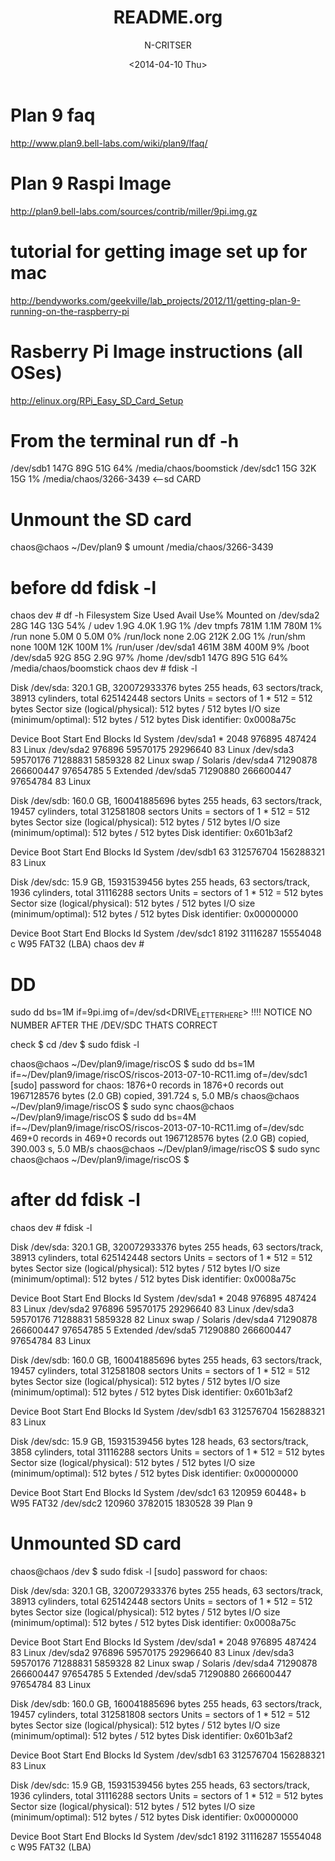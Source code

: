 #+TITLE: README.org
#+AUTHOR: N-CRITSER
#+DATE:<2014-04-10 Thu>


* Plan 9 faq
http://www.plan9.bell-labs.com/wiki/plan9/lfaq/

* Plan 9 Raspi Image
http://plan9.bell-labs.com/sources/contrib/miller/9pi.img.gz

* tutorial for getting image set up for mac
http://bendyworks.com/geekville/lab_projects/2012/11/getting-plan-9-running-on-the-raspberry-pi

* Rasberry Pi Image instructions (all OSes)
http://elinux.org/RPi_Easy_SD_Card_Setup

* From the terminal run df -h
/dev/sdb1       147G   89G   51G  64% /media/chaos/boomstick
/dev/sdc1        15G   32K   15G   1% /media/chaos/3266-3439  <---sd CARD


* Unmount the SD card
chaos@chaos ~/Dev/plan9 $ umount /media/chaos/3266-3439 

* before dd fdisk -l
chaos dev # df -h
Filesystem      Size  Used Avail Use% Mounted on
/dev/sda2        28G   14G   13G  54% /
udev            1.9G  4.0K  1.9G   1% /dev
tmpfs           781M  1.1M  780M   1% /run
none            5.0M     0  5.0M   0% /run/lock
none            2.0G  212K  2.0G   1% /run/shm
none            100M   12K  100M   1% /run/user
/dev/sda1       461M   38M  400M   9% /boot
/dev/sda5        92G   85G  2.9G  97% /home
/dev/sdb1       147G   89G   51G  64% /media/chaos/boomstick
chaos dev # fdisk -l

Disk /dev/sda: 320.1 GB, 320072933376 bytes
255 heads, 63 sectors/track, 38913 cylinders, total 625142448 sectors
Units = sectors of 1 * 512 = 512 bytes
Sector size (logical/physical): 512 bytes / 512 bytes
I/O size (minimum/optimal): 512 bytes / 512 bytes
Disk identifier: 0x0008a75c

   Device Boot      Start         End      Blocks   Id  System
/dev/sda1   *        2048      976895      487424   83  Linux
/dev/sda2          976896    59570175    29296640   83  Linux
/dev/sda3        59570176    71288831     5859328   82  Linux swap / Solaris
/dev/sda4        71290878   266600447    97654785    5  Extended
/dev/sda5        71290880   266600447    97654784   83  Linux

Disk /dev/sdb: 160.0 GB, 160041885696 bytes
255 heads, 63 sectors/track, 19457 cylinders, total 312581808 sectors
Units = sectors of 1 * 512 = 512 bytes
Sector size (logical/physical): 512 bytes / 512 bytes
I/O size (minimum/optimal): 512 bytes / 512 bytes
Disk identifier: 0x601b3af2

   Device Boot      Start         End      Blocks   Id  System
/dev/sdb1              63   312576704   156288321   83  Linux

Disk /dev/sdc: 15.9 GB, 15931539456 bytes
255 heads, 63 sectors/track, 1936 cylinders, total 31116288 sectors
Units = sectors of 1 * 512 = 512 bytes
Sector size (logical/physical): 512 bytes / 512 bytes
I/O size (minimum/optimal): 512 bytes / 512 bytes
Disk identifier: 0x00000000

   Device Boot      Start         End      Blocks   Id  System
/dev/sdc1            8192    31116287    15554048    c  W95 FAT32 (LBA)
chaos dev # 

* DD
sudo dd bs=1M if=9pi.img of=/dev/sd<DRIVE_LETTER_HERE>
!!!! NOTICE NO NUMBER AFTER THE /DEV/SDC THATS CORRECT

check 
$ cd /dev
$ sudo fdisk -l 


chaos@chaos ~/Dev/plan9/image/riscOS $ sudo dd bs=1M if=~/Dev/plan9/image/riscOS/riscos-2013-07-10-RC11.img  of=/dev/sdc1
[sudo] password for chaos: 
1876+0 records in
1876+0 records out
1967128576 bytes (2.0 GB) copied, 391.724 s, 5.0 MB/s
chaos@chaos ~/Dev/plan9/image/riscOS $ sudo sync
chaos@chaos ~/Dev/plan9/image/riscOS $ sudo dd bs=4M if=~/Dev/plan9/image/riscOS/riscos-2013-07-10-RC11.img  of=/dev/sdc
469+0 records in
469+0 records out
1967128576 bytes (2.0 GB) copied, 390.003 s, 5.0 MB/s
chaos@chaos ~/Dev/plan9/image/riscOS $ sudo sync
chaos@chaos ~/Dev/plan9/image/riscOS $ 

* after dd fdisk -l
chaos dev # fdisk -l

Disk /dev/sda: 320.1 GB, 320072933376 bytes
255 heads, 63 sectors/track, 38913 cylinders, total 625142448 sectors
Units = sectors of 1 * 512 = 512 bytes
Sector size (logical/physical): 512 bytes / 512 bytes
I/O size (minimum/optimal): 512 bytes / 512 bytes
Disk identifier: 0x0008a75c

   Device Boot      Start         End      Blocks   Id  System
/dev/sda1   *        2048      976895      487424   83  Linux
/dev/sda2          976896    59570175    29296640   83  Linux
/dev/sda3        59570176    71288831     5859328   82  Linux swap / Solaris
/dev/sda4        71290878   266600447    97654785    5  Extended
/dev/sda5        71290880   266600447    97654784   83  Linux

Disk /dev/sdb: 160.0 GB, 160041885696 bytes
255 heads, 63 sectors/track, 19457 cylinders, total 312581808 sectors
Units = sectors of 1 * 512 = 512 bytes
Sector size (logical/physical): 512 bytes / 512 bytes
I/O size (minimum/optimal): 512 bytes / 512 bytes
Disk identifier: 0x601b3af2

   Device Boot      Start         End      Blocks   Id  System
/dev/sdb1              63   312576704   156288321   83  Linux

Disk /dev/sdc: 15.9 GB, 15931539456 bytes
128 heads, 63 sectors/track, 3858 cylinders, total 31116288 sectors
Units = sectors of 1 * 512 = 512 bytes
Sector size (logical/physical): 512 bytes / 512 bytes
I/O size (minimum/optimal): 512 bytes / 512 bytes
Disk identifier: 0x00000000

   Device Boot      Start         End      Blocks   Id  System
/dev/sdc1              63      120959       60448+   b  W95 FAT32
/dev/sdc2          120960     3782015     1830528   39  Plan 9

* Unmounted SD card 
chaos@chaos /dev $ sudo fdisk -l
[sudo] password for chaos: 

Disk /dev/sda: 320.1 GB, 320072933376 bytes
255 heads, 63 sectors/track, 38913 cylinders, total 625142448 sectors
Units = sectors of 1 * 512 = 512 bytes
Sector size (logical/physical): 512 bytes / 512 bytes
I/O size (minimum/optimal): 512 bytes / 512 bytes
Disk identifier: 0x0008a75c

   Device Boot      Start         End      Blocks   Id  System
/dev/sda1   *        2048      976895      487424   83  Linux
/dev/sda2          976896    59570175    29296640   83  Linux
/dev/sda3        59570176    71288831     5859328   82  Linux swap / Solaris
/dev/sda4        71290878   266600447    97654785    5  Extended
/dev/sda5        71290880   266600447    97654784   83  Linux

Disk /dev/sdb: 160.0 GB, 160041885696 bytes
255 heads, 63 sectors/track, 19457 cylinders, total 312581808 sectors
Units = sectors of 1 * 512 = 512 bytes
Sector size (logical/physical): 512 bytes / 512 bytes
I/O size (minimum/optimal): 512 bytes / 512 bytes
Disk identifier: 0x601b3af2

   Device Boot      Start         End      Blocks   Id  System
/dev/sdb1              63   312576704   156288321   83  Linux

Disk /dev/sdc: 15.9 GB, 15931539456 bytes
255 heads, 63 sectors/track, 1936 cylinders, total 31116288 sectors
Units = sectors of 1 * 512 = 512 bytes
Sector size (logical/physical): 512 bytes / 512 bytes
I/O size (minimum/optimal): 512 bytes / 512 bytes
Disk identifier: 0x00000000

   Device Boot      Start         End      Blocks   Id  System
/dev/sdc1            8192    31116287    15554048    c  W95 FAT32 (LBA)


